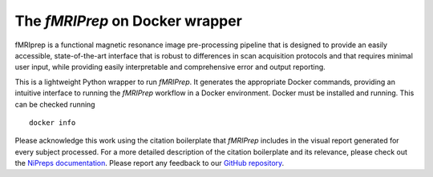 The *fMRIPrep* on Docker wrapper
--------------------------------
fMRIprep is a functional magnetic resonance image pre-processing pipeline
that is designed to provide an easily accessible, state-of-the-art interface
that is robust to differences in scan acquisition protocols and that requires
minimal user input, while providing easily interpretable and comprehensive
error and output reporting.

This is a lightweight Python wrapper to run *fMRIPrep*.
It generates the appropriate Docker commands, providing an intuitive interface
to running the *fMRIPrep* workflow in a Docker environment.
Docker must be installed and running. This can be checked
running ::

  docker info

Please acknowledge this work using the citation boilerplate that *fMRIPrep* includes
in the visual report generated for every subject processed.
For a more detailed description of the citation boilerplate and its relevance,
please check out the
`NiPreps documentation <https://www.nipreps.org/intro/transparency/#citation-boilerplates>`__.
Please report any feedback to our `GitHub repository <https://github.com/nipreps/fmriprep>`__.
